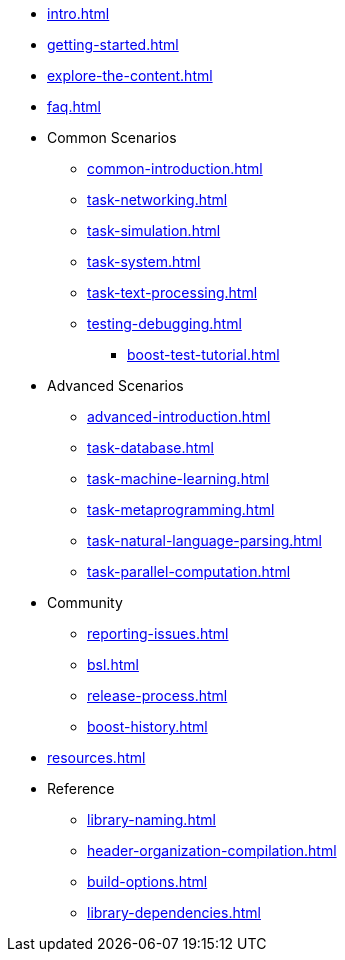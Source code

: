* xref:intro.adoc[]
* xref:getting-started.adoc[]
* xref:explore-the-content.adoc[]
* xref:faq.adoc[]

* Common Scenarios
** xref:common-introduction.adoc[]
** xref:task-networking.adoc[]
** xref:task-simulation.adoc[]
** xref:task-system.adoc[]
** xref:task-text-processing.adoc[]
** xref:testing-debugging.adoc[]
*** xref:boost-test-tutorial.adoc[]

* Advanced Scenarios
** xref:advanced-introduction.adoc[]
** xref:task-database.adoc[]
** xref:task-machine-learning.adoc[]
** xref:task-metaprogramming.adoc[]
** xref:task-natural-language-parsing.adoc[]
** xref:task-parallel-computation.adoc[]

* Community
** xref:reporting-issues.adoc[]
** xref:bsl.adoc[]
** xref:release-process.adoc[] 
** xref:boost-history.adoc[]

* xref:resources.adoc[]

* Reference
** xref:library-naming.adoc[]
** xref:header-organization-compilation.adoc[]
** xref:build-options.adoc[]
** xref:library-dependencies.adoc[]